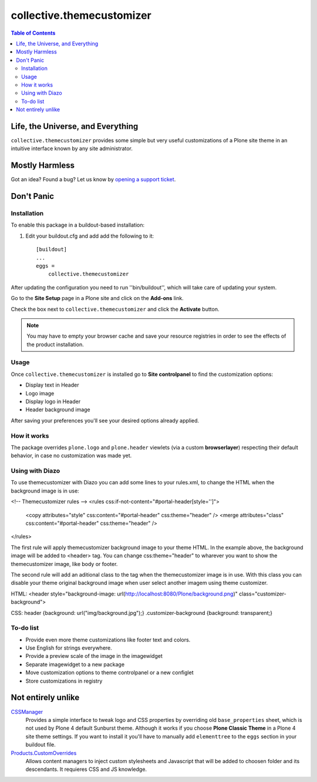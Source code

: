**************************
collective.themecustomizer
**************************

.. contents:: Table of Contents

Life, the Universe, and Everything
==================================

``collective.themecustomizer`` provides some simple but very useful customizations
of a Plone site theme in an intuitive interface known by any site administrator.

Mostly Harmless
===============

.. image:: https://secure.travis-ci.org/collective/collective.themecustomizer.png?branch=master
    :alt: Travis CI badge
    :target: http://travis-ci.org/collective/collective.themecustomizer

.. image:: https://coveralls.io/repos/collective/collective.themecustomizer/badge.png?branch=master
    :alt: coveralls badge
    :target: https://coveralls.io/r/collective/collective.themecustomizer

Got an idea? Found a bug? Let us know by `opening a support ticket`_.

.. _`opening a support ticket`: https://github.com/collective/collective.themecustomizer/issues

Don't Panic
===========

Installation
------------

To enable this package in a buildout-based installation:

#. Edit your buildout.cfg and add add the following to it::

    [buildout]
    ...
    eggs =
        collective.themecustomizer

After updating the configuration you need to run ''bin/buildout'', which will
take care of updating your system.

Go to the **Site Setup** page in a Plone site and click on the **Add-ons** link.

Check the box next to ``collective.themecustomizer`` and click the **Activate**
button.

.. Note::
    You may have to empty your browser cache and save your resource registries
    in order to see the effects of the product installation.

Usage
-----

Once ``collective.themecustomizer`` is installed go to **Site controlpanel** to
find the customization options:

- Display text in Header

- Logo image

- Display logo in Header

- Header background image

After saving your preferences you'll see your desired options already applied.

How it works
------------

The package overrides ``plone.logo`` and ``plone.header`` viewlets (via a
custom **browserlayer**) respecting their default behavior, in case no
customization was made yet.


Using with Diazo
----------------

To use themecustomizer with Diazo you can add some lines to your rules.xml, to
change the HTML when the background image is in use:

<!-- Themecustomizer rules -->
<rules css:if-not-content="#portal-header[style='']">
    <copy attributes="style" css:content="#portal-header" css:theme="header" />
    <merge attributes="class" css:content="#portal-header" css:theme="header" />
</rules>

The first rule will apply themecustomizer background image to your theme HTML. In the 
example above, the background image will be added to <header> tag. You can change 
css:theme="header" to wharever you want to show the themecustomizer image, like body 
or footer.

The second rule will add an aditional class to the tag when the themecustomizer image 
is in use. With this class you can disable your theme original background image when
user select another imagem using theme customizer.

HTML:
<header style="background-image: url(http://localhost:8080/Plone/background.png)" 
class="customizer-background">

CSS:
header {background: url("img/background.jpg");}
.customizer-background {background: transparent;}


To-do list
----------

- Provide even more theme customizations like footer text and colors.

- Use English for strings everywhere.

- Provide a preview scale of the image in the imagewidget

- Separate imagewidget to a new package

- Move customization options to theme controlpanel or a new configlet

- Store customizations in registry


Not entirely unlike
===================

`CSSManager`_
    Provides a simple interface to tweak logo and CSS properties by 
    overriding old ``base_properties`` sheet, which is not used by 
    Plone 4 default Sunburst theme.
    Although it works if you choose **Plone Classic Theme** in a Plone 4 site
    theme settings.
    If you want to install it you'll have to manually add ``elementtree``
    to the ``eggs`` section in your buildout file.

`Products.CustomOverrides`_
    Allows content managers to inject custom stylesheets and Javascript
    that will be added to choosen folder and its descendants.
    It requieres CSS and JS knowledge.

.. _`CSSManager`: https://pypi.python.org/pypi/Products.CSSManager
.. _`Products.CustomOverrides`: https://pypi.python.org/pypi/Products.CustomOverrides
